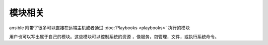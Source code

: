 模块相关
=============

ansible 附带了很多可以直接在远端主机或者通过 :doc:`Playbooks <playbooks>` 执行的模块

用户也可以写出属于自己的模块。这些模块可以控制系统的资源 ，像服务，包管理，文件，或执行系统命令。
